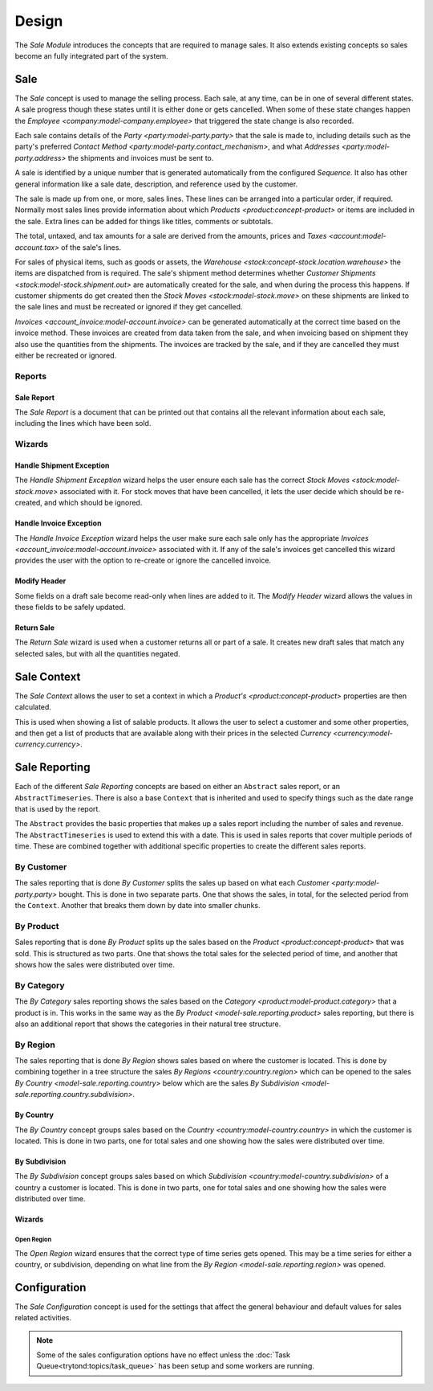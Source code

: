 ******
Design
******

The *Sale Module* introduces the concepts that are required to manage sales.
It also extends existing concepts so sales become an fully integrated part of
the system.

.. _model-sale.sale:

Sale
====

The *Sale* concept is used to manage the selling process.
Each sale, at any time, can be in one of several different states.
A sale progress though these states until it is either done or gets cancelled.
When some of these state changes happen the
`Employee <company:model-company.employee>` that triggered the state change
is also recorded.

Each sale contains details of the `Party <party:model-party.party>` that the
sale is made to, including details such as the party's preferred
`Contact Method <party:model-party.contact_mechanism>`, and what
`Addresses <party:model-party.address>` the shipments and invoices must be
sent to.

A sale is identified by a unique number that is generated automatically from
the configured *Sequence*.
It also has other general information like a sale date, description, and
reference used by the customer.

The sale is made up from one, or more, sales lines.
These lines can be arranged into a particular order, if required.
Normally most sales lines provide information about which
`Products <product:concept-product>` or items are included in the sale.
Extra lines can be added for things like titles, comments or subtotals.

The total, untaxed, and tax amounts for a sale are derived from the amounts,
prices and `Taxes <account:model-account.tax>` of the sale's lines.

For sales of physical items, such as goods or assets, the
`Warehouse <stock:concept-stock.location.warehouse>` the items are dispatched
from is required.
The sale's shipment method determines whether
`Customer Shipments <stock:model-stock.shipment.out>` are automatically created
for the sale, and when during the process this happens.
If customer shipments do get created then the
`Stock Moves <stock:model-stock.move>` on these shipments are linked to the
sale lines and must be recreated or ignored if they get cancelled.

`Invoices <account_invoice:model-account.invoice>` can be generated
automatically at the correct time based on the invoice method.
These invoices are created from data taken from the sale, and when invoicing
based on shipment they also use the quantities from the shipments.
The invoices are tracked by the sale, and if they are cancelled they must
either be recreated or ignored.

.. seealso::

   Sales are found by opening the main menu item:

      |Sales --> Sales|__

      .. |Sales --> Sales| replace:: :menuselection:`Sales --> Sales`
      __ https://demo.tryton.org/model/sale.sale

Reports
-------

.. _report-sale.sale:

Sale Report
^^^^^^^^^^^

The *Sale Report* is a document that can be printed out that contains all the
relevant information about each sale, including the lines which have been
sold.

Wizards
-------

.. _wizard-sale.handle.shipment.exception:

Handle Shipment Exception
^^^^^^^^^^^^^^^^^^^^^^^^^

The *Handle Shipment Exception* wizard helps the user ensure each sale
has the correct `Stock Moves <stock:model-stock.move>` associated with it.
For stock moves that have been cancelled, it lets the user decide which
should be re-created, and which should be ignored.

.. _wizard-sale.handle.invoice.exception:

Handle Invoice Exception
^^^^^^^^^^^^^^^^^^^^^^^^^

The *Handle Invoice Exception* wizard helps the user make sure each sale
only has the appropriate `Invoices <account_invoice:model-account.invoice>`
associated with it.
If any of the sale's invoices get cancelled this wizard provides the user
with the option to re-create or ignore the cancelled invoice.

.. _wizard-sale.modify_header:

Modify Header
^^^^^^^^^^^^^

Some fields on a draft sale become read-only when lines are added to it.
The *Modify Header* wizard allows the values in these fields to be safely
updated.

.. _wizard-sale.return_sale:

Return Sale
^^^^^^^^^^^

The *Return Sale* wizard is used when a customer returns all or part of a sale.
It creates new draft sales that match any selected sales, but with all the
quantities negated.

.. _model-product.sale.context:

Sale Context
============

The *Sale Context* allows the user to set a context in which a
`Product's <product:concept-product>` properties are then calculated.

This is used when showing a list of salable products.
It allows the user to select a customer and some other properties,
and then get a list of products that are available along with their prices
in the selected `Currency <currency:model-currency.currency>`.

.. seealso::

   The Sale Context is used to provide context in the main menu item:

      |Sales --> Salable Products|__

      .. |Sales --> Salable Products| replace:: :menuselection:`Sales --> Salable Products`
      __ https://demo.tryton.org/model/product.product;context_model=product.sale.context

.. _concept-sale.reporting:

Sale Reporting
==============

Each of the different *Sale Reporting* concepts are based on either an
``Abstract`` sales report, or an ``AbstractTimeseries``.
There is also a base ``Context`` that is inherited and used to specify things
such as the date range that is used by the report.

The ``Abstract`` provides the basic properties that makes up a sales report
including the number of sales and revenue.
The ``AbstractTimeseries`` is used to extend this with a date.
This is used in sales reports that cover multiple periods of time.
These are combined together with additional specific properties to create the
different sales reports.

.. seealso::

   Sales reports can be accessed from the main menu item:

      :menuselection:`Sales --> Reporting --> Sales`

.. _model-sale.reporting.customer:
.. _model-sale.reporting.customer.time_series:

By Customer
-----------

The sales reporting that is done *By Customer* splits the sales up based on
what each `Customer <party:model-party.party>` bought.
This is done in two separate parts.
One that shows the sales, in total, for the selected period from the
``Context``.
Another that breaks them down by date into smaller chunks.

.. _model-sale.reporting.product:
.. _model-sale.reporting.product.time_series:

By Product
----------

Sales reporting that is done *By Product* splits up the sales based on the
`Product <product:concept-product>` that was sold.
This is structured as two parts.
One that shows the total sales for the selected period of time, and another
that shows how the sales were distributed over time.

.. _model-sale.reporting.category.tree:
.. _model-sale.reporting.category:
.. _model-sale.reporting.category.time_series:

By Category
-----------

The *By Category* sales reporting shows the sales based on the
`Category <product:model-product.category>` that a product is in.
This works in the same way as the `By Product <model-sale.reporting.product>`
sales reporting, but there is also an additional report that shows the
categories in their natural tree structure.

.. _model-sale.reporting.region:

By Region
---------

The sales reporting that is done *By Region* shows sales based on where the
customer is located.
This is done by combining together in a tree structure the sales
`By Regions <country:country.region>` which can be opened to the sales
`By Country <model-sale.reporting.country>` below which are the sales
`By Subdivision <model-sale.reporting.country.subdivision>`.

.. _model-sale.reporting.country:
.. _model-sale.reporting.country.time_series:

By Country
^^^^^^^^^^

The *By Country* concept groups sales based on the
`Country <country:model-country.country>` in which the customer is located.
This is done in two parts, one for total sales and one showing how the sales
were distributed over time.

.. _model-sale.reporting.country.subdivision:
.. _model-sale.reporting.country.subdivision.time_series:

By Subdivision
^^^^^^^^^^^^^^

The *By Subdivision* concept groups sales based on which
`Subdivision <country:model-country.subdivision>` of a country a customer is
located.
This is done in two parts, one for total sales and one showing how the sales
were distributed over time.

Wizards
^^^^^^^

.. _wizard-sale.reporting.region.open:

Open Region
"""""""""""

The *Open Region* wizard ensures that the correct type of time series gets
opened.
This may be a time series for either a country, or subdivision, depending on
what line from the `By Region <model-sale.reporting.region>` was opened.

.. _model-sale.configuration:

Configuration
=============

The *Sale Configuration* concept is used for the settings that affect the
general behaviour and default values for sales related activities.

.. note::

   Some of the sales configuration options have no effect unless the
   :doc:`Task Queue<trytond:topics/task_queue>` has been setup and some
   workers are running.

.. seealso::

   Sales configuration settings are found by opening the main menu item:

      |Sales --> Configuration --> Configuration|__

      .. |Sales --> Configuration --> Configuration| replace:: :menuselection:`Sales --> Configuration --> Configuration`
      __ https://demo.tryton.org/model/sale.configuration/1
